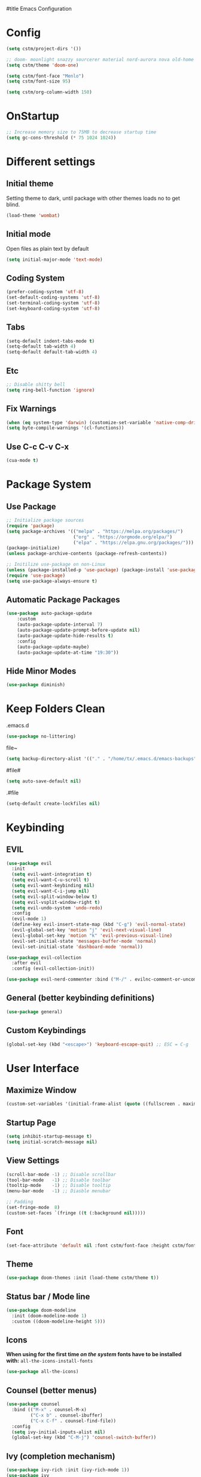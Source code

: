 #title Emacs Configuration
#+PROPERTY: header-args:emacs-lisp :tangle ./init.el :mkdirp yes
* Config
#+begin_src emacs-lisp
  (setq cstm/project-dirs '())

  ;; doom- moonlight snazzy sourcerer material nord-aurora nova old-home opera vibrant misterioso horizon
  (setq cstm/theme 'doom-one)

  (setq cstm/font-face "Menlo")
  (setq cstm/font-size 95)

  (setq cstm/org-column-width 150)
#+end_src
* OnStartup 
#+begin_src emacs-lisp
  ;; Increase memory size to 75MB to decrease startup time
  (setq gc-cons-threshold (* 75 1024 1024))
#+end_src
* Different settings
** Initial theme
Setting theme to dark, until package with other themes loads no to get blind.
#+begin_src emacs-lisp
  (load-theme 'wombat)
#+end_src
** Initial mode
Open files as plain text by default
#+begin_src emacs-lisp
  (setq initial-major-mode 'text-mode) 
#+end_src
** Coding System
#+begin_src emacs-lisp
  (prefer-coding-system 'utf-8)
  (set-default-coding-systems 'utf-8)
  (set-terminal-coding-system 'utf-8)
  (set-keyboard-coding-system 'utf-8)
#+end_src
** Tabs
#+begin_src emacs-lisp
  (setq-default indent-tabs-mode t)
  (setq-default tab-width 4)
  (setq-default default-tab-width 4)
#+end_src
** Etc
#+begin_src emacs-lisp
  ;; Disable shitty bell
  (setq ring-bell-function 'ignore)
#+end_src
** Fix Warnings
#+begin_src emacs-lisp
  (when (eq system-type 'darwin) (customize-set-variable 'native-comp-driver-options '("-Wl,-w")))
  (setq byte-compile-warnings '(cl-functions))
#+end_src
** Use C-c C-v C-x
#+begin_src emacs-lisp
  (cua-mode t)
#+end_src
* Package System
** Use Package
#+begin_src emacs-lisp
  ;; Initialize package sources
  (require 'package)
  (setq package-archives '(("melpa" . "https://melpa.org/packages/") 
                           ("org" . "https://orgmode.org/elpa/") 
                           ("elpa" . "https://elpa.gnu.org/packages/")))
  (package-initialize)
  (unless package-archive-contents (package-refresh-contents))

  ;; Initilize use-package on non-Linux
  (unless (package-installed-p 'use-package) (package-install 'use-package))
  (require 'use-package)
  (setq use-package-always-ensure t)
#+end_src
** Automatic Package Packages
#+begin_src emacs-lisp
  (use-package auto-package-update
      :custom
      (auto-package-update-interval 7)
      (auto-package-update-prompt-before-update nil)
      (auto-package-update-hide-results t)
      :config
      (auto-package-update-maybe)
      (auto-package-update-at-time "19:30"))
#+end_src
** Hide Minor Modes
#+begin_src emacs-lisp
  (use-package diminish)
#+end_src
* Keep Folders Clean
.emacs.d
#+begin_src emacs-lisp
  (use-package no-littering)
#+end_src
file~
#+begin_src emacs-lisp
  (setq backup-directory-alist '(("." . "/home/tx/.emacs.d/emacs-backups")))
#+end_src
#file#
#+begin_src emacs-lisp
  (setq auto-save-default nil)
#+end_src
.#file
#+begin_src emacs-lisp
  (setq-default create-lockfiles nil)
#+end_src
* Keybinding
** EVIL
#+begin_src emacs-lisp
    (use-package evil
      :init
      (setq evil-want-integration t)
      (setq evil-want-C-u-scroll t)
      (setq evil-want-keybinding nil)
      (setq evil-want-C-i-jump nil)
      (setq evil-split-window-below t)
      (setq evil-vsplit-window-right t)
      (setq evil-undo-system 'undo-redo)
      :config
      (evil-mode 1)
      (define-key evil-insert-state-map (kbd "C-g") 'evil-normal-state) 
      (evil-global-set-key 'motion "j" 'evil-next-visual-line)
      (evil-global-set-key 'motion "k" 'evil-previous-visual-line)
      (evil-set-initial-state 'messages-buffer-mode 'normal)
      (evil-set-initial-state 'dashboard-mode 'normal))

    (use-package evil-collection
      :after evil
      :config (evil-collection-init))

    (use-package evil-nerd-commenter :bind ("M-/" . evilnc-comment-or-uncomment-lines))
#+end_src
** General (better keybinding definitions)
#+begin_src emacs-lisp
  (use-package general)
#+end_src
** Custom Keybindings
#+begin_src emacs-lisp
  (global-set-key (kbd "<escape>") 'keyboard-escape-quit) ;; ESC = C-g
#+end_src
* User Interface
** Maximize Window
#+begin_src emacs-lisp
  (custom-set-variables '(initial-frame-alist (quote ((fullscreen . maximized)))))
#+end_src
** Startup Page
#+begin_src emacs-lisp
  (setq inhibit-startup-message t)
  (setq initial-scratch-message nil)
#+end_src
** View Settings
#+begin_src emacs-lisp
  (scroll-bar-mode -1) ;; Disable scrollbar
  (tool-bar-mode   -1) ;; Disable toolbar
  (tooltip-mode    -1) ;; Disable tooltip
  (menu-bar-mode   -1) ;; Diasble menubar

  ;; Padding
  (set-fringe-mode  8)
  (custom-set-faces `(fringe ((t (:background nil)))))
#+end_src
** Font
#+begin_src emacs-lisp
  (set-face-attribute 'default nil :font cstm/font-face :height cstm/font-size)
#+end_src
** Theme
#+begin_src emacs-lisp
  (use-package doom-themes :init (load-theme cstm/theme t))
#+end_src
** Status bar / Mode line
#+begin_src emacs-lisp
  (use-package doom-modeline
    :init (doom-modeline-mode 1)
    :custom ((doom-modeline-height 5)))
#+end_src
** Icons
*When using for the first time /on the system/ fonts have to be installed with:* ~all-the-icons-install-fonts~
#+begin_src emacs-lisp
(use-package all-the-icons)
#+end_src
** Counsel (better menus)
#+begin_src emacs-lisp
  (use-package counsel
    :bind (("M-x" . counsel-M-x)
           ("C-x b" . counsel-ibuffer)
           ("C-x C-f" . counsel-find-file))
    :config 
    (setq ivy-initial-inputs-alist nil)
    (global-set-key (kbd "C-M-j") 'counsel-switch-buffer))
#+end_src
** Ivy (completion mechanism)
#+begin_src emacs-lisp
  (use-package ivy-rich :init (ivy-rich-mode 1))
  (use-package ivy
    :diminish
    :bind (("C-s" . swiper)
           :map ivy-minibuffer-map
           ("TAB" . ivy-alt-done)	
           ("C-j" . ivy-next-line)
           ("C-k" . ivy-previous-line)
           :map ivy-switch-buffer-map
           ("C-k" . ivy-previous-line)
           ("C-d" . ivy-switch-buffer-kill)
           :map ivy-reverse-i-search-map
           ("C-k" . ivy-previous-line))
    :config (ivy-mode 1))
#+end_src
** Dired (file management)
#+begin_src emacs-lisp
    (use-package dired
      :ensure nil
      :commands (dired dired-jump)
      :bind (("C-x C-j" . dired-jump))
      :custom
      (dired-listing-switches "-alh --group-directories-first")
      :config
      (evil-collection-define-key 'normal 'dired-mode-map
        "h" 'dired-single-up-directory
        "l" 'dired-single-buffer))

    (use-package dired-single 
      :commands (dired dired-jump))
#+end_src
Icons in dired
#+begin_src emacs-lisp
  (use-package all-the-icons-dired 
    :commands (dired dired-jump)
    :hook (dired-mode . all-the-icons-dired-mode))
#+end_src
* Org Mode
** Org Config
#+begin_src emacs-lisp
  (defun cstm/org-mode ()
      (org-indent-mode)
      (visual-line-mode 1))

  (use-package org
      :pin org
      :commands (org-capture)
      :hook (org-mode . cstm/org-mode)
      :config 
      (setq org-hide-emphasis-markers t
            org-confirm-babel-evaluate nil)
      (dolist (face '(
          (org-level-1 . 1.2)
          (org-level-2 . 1.15)
          (org-level-3 . 1.1)
          (org-level-4 . 1.05)
          (org-level-5 . 1.025)
          (org-level-6 . 1.0)
          (org-level-7 . 1.0)
          (org-level-8 . 1.0)))
          (set-face-attribute (car face) nil :font cstm/font-face :weight 'regular :height (cdr face)))
      (dolist (template '(
          ("sh" . "src shell")
          ("el" . "src emacs-lisp")))
          (add-to-list 'org-structure-template-alist template)))

  (use-package org-bullets
       :hook (org-mode . org-bullets-mode)
       :custom (org-bullets-bullet-list '("◉" "○" "●" "○" "●" "○" "●")))

  (defun cstm/org-mode-visual-fill ()
      (setq visual-fill-column-width cstm/org-column-width
            visual-fill-column-center-text t)
      (visual-fill-column-mode 1))

  (use-package visual-fill-column
      :hook (org-mode . cstm/org-mode-visual-fill))

  (with-eval-after-load 'org
      (org-babel-do-load-languages
       'org-babel-load-languages
          '((emacs-lisp . t)
          (shell . t))))
#+end_src
** Auto-tangle Configuration files
#+begin_src emacs-lisp
  (defun cstm/org-babel-tangle-config ()
    (when (string-equal (file-name-directory (buffer-file-name)) (expand-file-name user-emacs-directory))
      (let ((org-confirm-babel-evaluate nil)) (org-babel-tangle))))

  (add-hook 'org-mode-hook (lambda () (add-hook 'after-save-hook #'cstm/org-babel-tangle-config)))
#+end_src
* IDE
** Origami (fold blocks)
#+begin_src emacs-lisp
  (use-package origami) ;; TODO: bindings
#+end_src
** Company (code completion)
#+begin_src emacs-lisp
  (use-package company
    :after lsp-mode
    :hook (lsp-mode . company-mode)
    :bind 
    (:map company-active-map ("<tab>" . company-complete-selection))
    (:map lsp-mode-map ("<tab>" . company-indent-or-complete-common))
    :custom
    (company-minimum-prefix-length 1)
    (company-idle-delay 0.0))

  (use-package company-box :hook (company-mode . company-box-mode))
#+end_src
** Magit (git integration)
#+begin_src emacs-lisp
  (use-package magit :commands magit-status)
#+end_src
** Linting
*** Flycheck
#+begin_src emacs-lisp
  (use-package exec-path-from-shell :config (exec-path-from-shell-initialize))
  (use-package flycheck :config (global-flycheck-mode))
#+end_src
*** ESLint
Disable default *JSLint*
#+begin_src emacs-lisp
  (setq-default flycheck-disabled-checkers (append flycheck-disabled-checkers '(javascript-jshint json-jsonlist)))
#+end_src
Enable live *ESLint* errors when in /web mode/
#+begin_src emacs-lisp
  (flycheck-add-mode 'javascript-eslint 'web-mode)
#+end_src
To use config from local node_modules
#+begin_src emacs-lisp
  (use-package add-node-modules-path :config (add-hook 'flycheck-mode-hook 'add-node-modules-path))
#+end_src
** Formatting
*** Prettier
#+begin_src emacs-lisp
  (use-package prettier-js
    :custom
    (prettier-js-args '(
                        "--bracket-same-line" "false"
                        "--allow-parens" "avoid"
                        "--bracket-spacing" "false"
                        "--use-tabs" "true"
                        "--semi" "true"
                        "--single-quote" "false"
                        "--jsx-single-quote" "false"
                        "--trailing-comma" "es5"
                        "--tab-width" "1"
                        "--print-width" "180"
                        ))
    :config
    (add-hook 'web-mode-hook #'(lambda ()
                                 (enable-minor-mode '("\\.jsx?\\'" . prettier-js-mode)))))
#+end_src
** Vterm (terminal)
#+begin_src emacs-lisp
  (use-package vterm
      :commands vterm
      :config 
      (setq vterm-shell "zsh")
      (setq vterm-max-scrollback 5000))
#+end_src
** Rainbow parantheses
#+begin_src emacs-lisp
  (use-package rainbow-delimiters :hook (prog-mode . rainbow-delimiters-mode))
#+end_src
** Line Numbers
#+begin_src emacs-lisp
  (global-display-line-numbers-mode t)
  (dolist (mode '(org-mode-hook term-mode-hook eshell-mode-hook shell-mode-hook git-commit-mode-hook))
    (add-hook mode (lambda () (display-line-numbers-mode 0))))
#+end_src
** Projectile
#+begin_src emacs-lisp
  (use-package cl-lib)
  (use-package projectile
    :diminish projectile-mode
    :config 
    (projectile-mode)
    (setq projectile-enable-caching t)
    :custom ((projectile-completion-system 'ivy))
    :bind-keymap ("C-c p" . projectile-command-map)
    :init
    (when (file-directory-p "~/Documents/") 
      (setq paths '())
      (dolist (dir cstm/project-dirs)
        (setq paths (append paths (cddr (cl-remove-if (lambda (el) (or (not (file-directory-p el)) (member el '("." ".." ".DS_STORE")))) (directory-files dir))))))
      (setq projectile-project-search-path paths)
    (setq projectile-switch-project-action #'projectile-dired)))

  (use-package counsel-projectile 
    :after projectile
    :config (counsel-projectile-mode))
#+end_src
** LSP
#+begin_src emacs-lisp
  (use-package lsp-mode
    :commands (lsp lsp-deferred)
    :init (setq lsp-keymap-prefix "C-c l")
    :custom
    (lsp-enable-file-watchers nil)
    (lsp-enable-links nil)
    (lsp-idle-delay 0.1)
    (lsp-log-io nil)
    (lsp-completion-provider :none)
    (lsp-enable-which-key-integration t)
    (lsp-origami-mode t)
    (lsp-headerline-breadcrumb-enable nil))

  (use-package lsp-origami :after lsp)

  (use-package lsp-ui
    :hook (lsp-mode . lsp-ui-mode)
    :custom (lsp-ui-doc-position 'bottom))

  (use-package lsp-ivy :after lsp)
#+end_src
** Language Support
*** JSX
**** Web mode
#+begin_src emacs-lisp
  (use-package web-mode :mode "\\.[tj]sx?$")
#+end_src
**** Emmet
#+begin_src emacs-lisp
  (use-package emmet-mode 
    :hook
    (web-mode . emmet-mode)
    (web-mode . (lambda () (setq-local emmet-expand-jsx-className? t))))
#+end_src
**** RJSX Mode
#+begin_src emacs-lisp
  (use-package rjsx-mode :hook (web-mode . rjsx-mode))
#+end_src
*** JSON
#+begin_src emacs-lisp
  (use-package json-mode
    :ensure t
    :mode "\\.json\\'"
    :interpreter "json")
#+end_src
*** Typescript
#+begin_src emacs-lisp
  (use-package typescript-mode
    :mode "\\.tsx?\\'"
    :hook (typescript-mode . lsp-deferred))
#+end_src
*** C/C++
#+begin_src emacs-lisp
  (setq c-basic-offset 4)
#+end_src
* Help
** Helpful
#+begin_src emacs-lisp
  (use-package helpful
    :commands (helpful-callable helpful-variable helpful-command helpful-key)
    :custom
    (counsel-describe-function-function #'helpful-callable)
    (counsel-describe-variable-function #'helpful-variable)
    :bind
    ([remap describe-function] . counsel-describe-function)
    ([remap describe-command] . helpful-command)
    ([remap describe-variable] . counsel-describe-variable)
    ([remap describe-key] . helpful-key))
#+end_src
** Which-key (keybinds suggestions)
#+begin_src emacs-lisp
  (use-package which-key
    :init (which-key-mode)
    :diminish which-key-mode
    :config (setq which-key-idle-delay 0.3))
#+end_src
* OnEnd
#+begin_src emacs-lisp
  ;; Decrease memory to 2MB
  (setq gc-cons-threshold (* 2 1024 1024))
#+end_src
